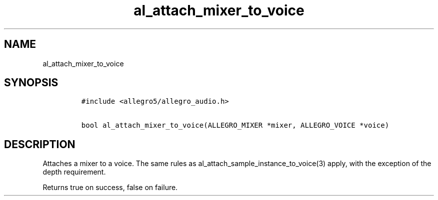 .TH al_attach_mixer_to_voice 3 "" "Allegro reference manual"
.SH NAME
.PP
al_attach_mixer_to_voice
.SH SYNOPSIS
.IP
.nf
\f[C]
#include\ <allegro5/allegro_audio.h>

bool\ al_attach_mixer_to_voice(ALLEGRO_MIXER\ *mixer,\ ALLEGRO_VOICE\ *voice)
\f[]
.fi
.SH DESCRIPTION
.PP
Attaches a mixer to a voice.
The same rules as al_attach_sample_instance_to_voice(3) apply, with
the exception of the depth requirement.
.PP
Returns true on success, false on failure.
